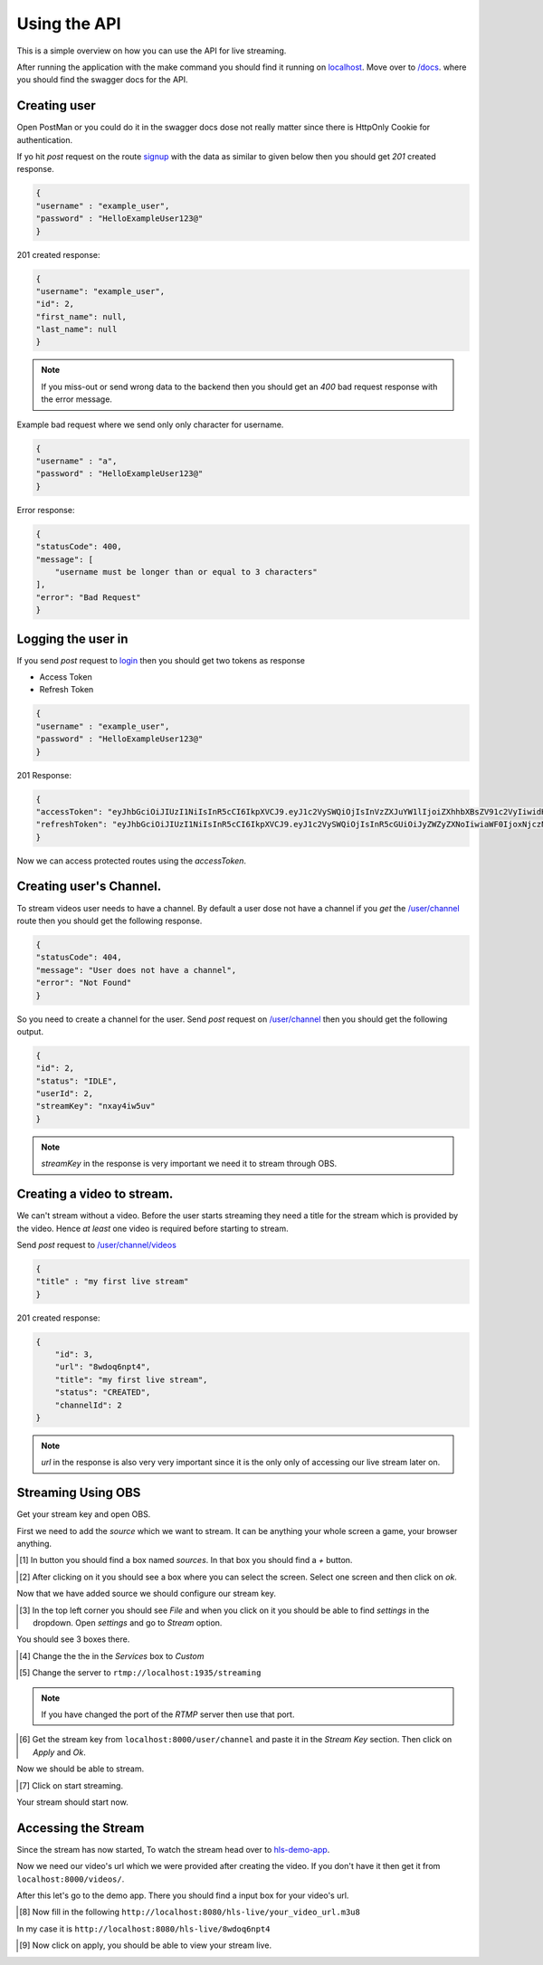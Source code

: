 .. _using_the_api:

Using the API 
=============

This is a simple overview on how you can use the API for live streaming.

After running the application with the make command you should find 
it running on `localhost
<http://localhost:8000>`__. Move over to `/docs
<http://localhost:8000/docs>`__.
where you should find the swagger docs for the API.


Creating user
------------
Open PostMan or you could do it in the swagger docs dose not really matter since 
there is HttpOnly Cookie for authentication.

If yo hit `post` request on the route `signup
<localhost:8000/auth/signup>`__ with the data as similar to given below then you should get `201` created response.

.. code-block:: json
    
    {
    "username" : "example_user",
    "password" : "HelloExampleUser123@"
    }

201 created response:

.. code-block:: json

    {
    "username": "example_user",
    "id": 2,
    "first_name": null,
    "last_name": null
    }

.. note::
    If you miss-out or send wrong data to the backend then you should get an `400` bad request response with the error message.

Example bad request where we send only only character for username.

.. code-block:: json
    
    {
    "username" : "a",
    "password" : "HelloExampleUser123@"
    }

Error response:

.. code-block:: json
    
    {
    "statusCode": 400,
    "message": [
        "username must be longer than or equal to 3 characters"
    ],
    "error": "Bad Request"
    }

Logging the user in
-------------------
If you send `post` request to `login
<localhost:8000/auth/login>`__ then you should get two tokens as response

- Access Token 
-  Refresh Token

.. code-block:: json

    {
    "username" : "example_user",
    "password" : "HelloExampleUser123@"
    }

201 Response:

.. code-block:: json

    {
    "accessToken": "eyJhbGciOiJIUzI1NiIsInR5cCI6IkpXVCJ9.eyJ1c2VySWQiOjIsInVzZXJuYW1lIjoiZXhhbXBsZV91c2VyIiwidHlwZSI6ImFjY2VzcyIsImlhdCI6MTY3Mzc3ODcwNywiZXhwIjoxNjczNzc5OTA3fQ.vo4wXZendK-OGKDvHAabFTnrqVls21swrC34w_ueQcY",
    "refreshToken": "eyJhbGciOiJIUzI1NiIsInR5cCI6IkpXVCJ9.eyJ1c2VySWQiOjIsInR5cGUiOiJyZWZyZXNoIiwiaWF0IjoxNjczNzc4NzA3LCJleHAiOjE2NzQzODM1MDd9.VrMZwiR5ncPZ0w6n1rLK9SKL43ARy2-4D9RuM1VNik4"
    }

Now we can access protected routes using the `accessToken`.

Creating user's Channel.
-----------------------

To stream videos user needs to have a channel. By default a user dose not have a channel if you `get` the `/user/channel
<localhost:8000/user/channel>`__ route then you should get the following response.

.. code-block:: json

    {
    "statusCode": 404,
    "message": "User does not have a channel",
    "error": "Not Found"
    }

So you need to create a channel for the user. Send `post` request on `/user/channel
<localhost:8000/user/channel>`__ then you should get the following output.

.. code-block:: json

    {
    "id": 2,
    "status": "IDLE",
    "userId": 2,
    "streamKey": "nxay4iw5uv"
    }

.. note::
    `streamKey` in the response is very important we need it to stream through OBS.

Creating a video to stream.
--------------------------
We can't stream without a video. Before the user starts streaming they need a title for the stream which is provided by the video.
Hence `at least` one video is required before starting to stream.

Send `post` request to `/user/channel/videos
<localhost:8000/user/channel/videos>`__ 

.. code-block:: json

    {
    "title" : "my first live stream"
    }

201 created response:

.. code-block:: json

    {
        "id": 3,
        "url": "8wdoq6npt4",
        "title": "my first live stream",
        "status": "CREATED",
        "channelId": 2
    }

.. note::
    `url` in the response is also very very important since it is the only only of accessing our live stream later on.

Streaming Using OBS
------------------
Get your stream key and open OBS. 

First we need to add the `source` which we want to stream. It can be anything your whole screen a game, your browser anything.

.. [#] In button you should find a box named `sources`. In that box you should find a `+` button. 

.. image:: ../../images/img_1.png

.. [#] After clicking on it you should see a box where you can select the screen. Select one screen and then click on `ok`.

.. image:: ../../images/img_2.png

Now that we have added source we should configure our stream key.

.. [#] In the top left corner you should see `File` and when you click on it you should be able to find `settings` in the dropdown. Open `settings` and go to `Stream` option.

You should see 3 boxes there.

.. [#] Change the the in the `Services` box to `Custom`

.. [#] Change the server to ``rtmp://localhost:1935/streaming``

.. note::
    If you have changed the port of the *RTMP* server then use that port.

.. [#] Get the stream key from ``localhost:8000/user/channel`` and paste it in the *Stream Key* section. Then click on `Apply` and `Ok`.

.. image:: ../../images/img_3.png

Now we should be able to stream.

.. [#] Click on start streaming. 
.. image:: ../../images/img_4.png



Your stream should start now.

Accessing the Stream
---------------------
Since the stream has now started, To watch the stream head over to `hls-demo-app
<https://hls-js.netlify.app/demo/>`__.

Now we need our video's url which we were provided after creating the video.
If you don't have it then get it from ``localhost:8000/videos/``. 

After this let's go to the demo app. There you should find a input box for your video's url. 

.. [#] Now fill in the following ``http://localhost:8080/hls-live/your_video_url.m3u8``

In my case it is ``http://localhost:8080/hls-live/8wdoq6npt4``

.. [#] Now click on apply, you should be able to view your stream live.